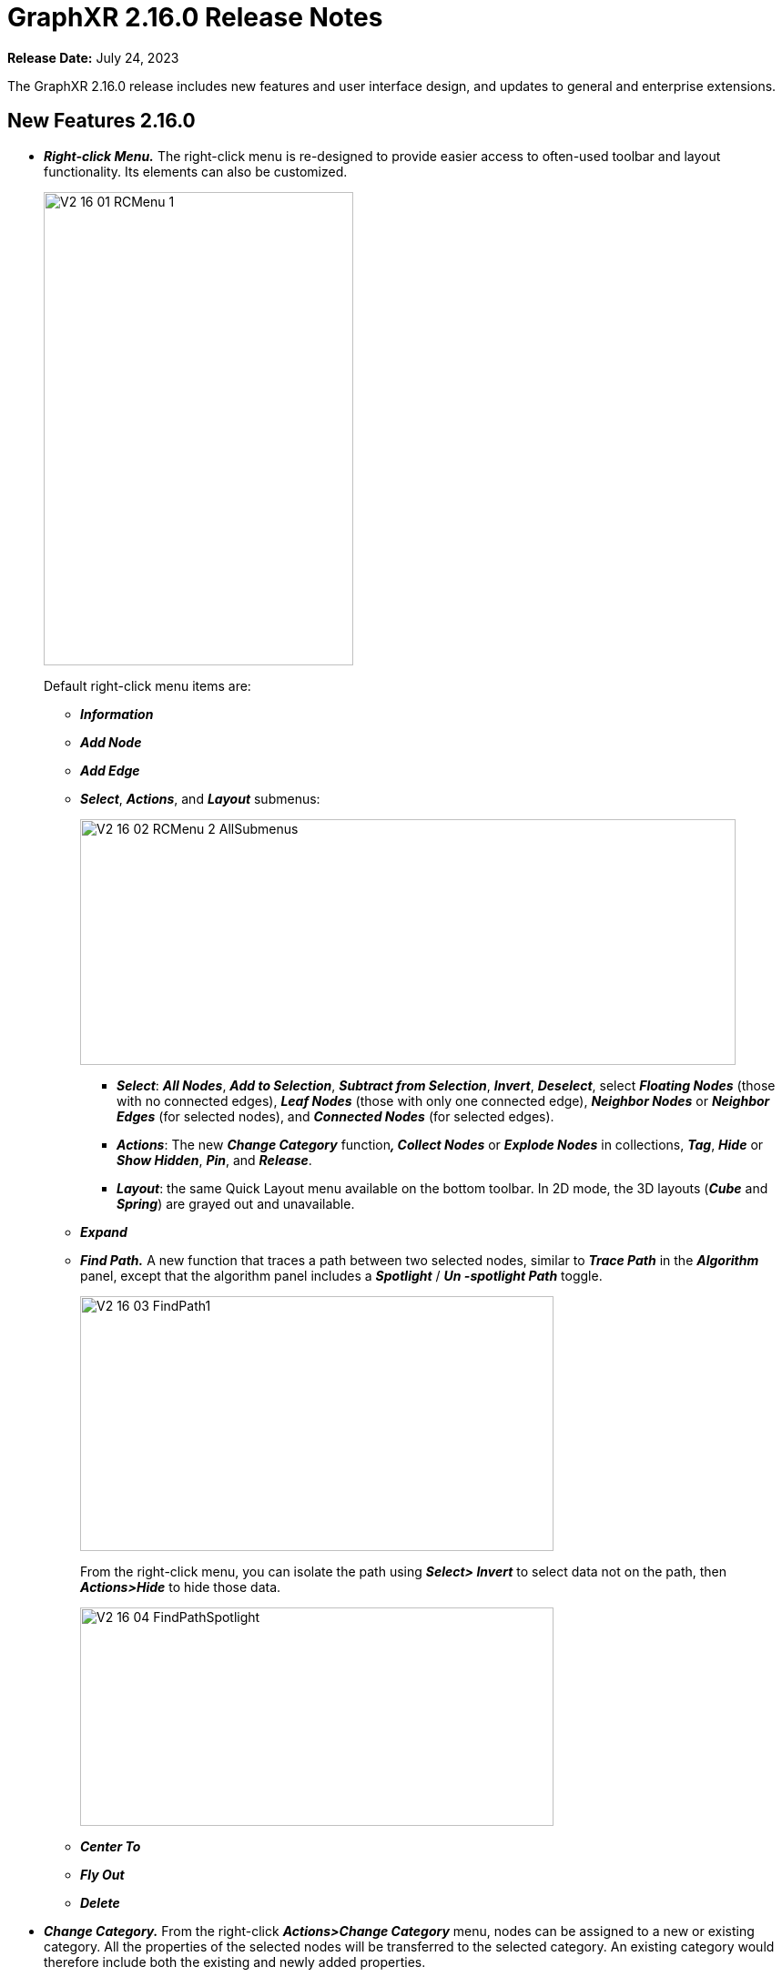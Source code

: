 = GraphXR 2.16.0 Release Notes

*Release Date:* July 24, 2023

The GraphXR 2.16.0 release includes new features and user interface design, and updates to general and enterprise extensions.

== New Features 2.16.0

* *_Right-click Menu._* The right-click menu is re-designed to provide easier access to often-used toolbar and layout functionality. Its elements can also be customized.
+
image::/v2_17/V2_16_01_RCMenu_1.png[,340,520,role=text-left]
+
Default right-click menu items are:
+
** *_Information_*
** *_Add Node_*
** *_Add Edge_*
** *_Select_*, *_Actions_*, and *_Layout_* submenus:
+
image::/v2_17/V2_16_02_RCMenu_2_AllSubmenus.png[,720,270,role=text-left]
*** *_Select_*: *_All Nodes_*, *_Add to Selection_*, *_Subtract from Selection_*, *_Invert_*, *_Deselect_*, select *_Floating Nodes_* (those with no connected edges), *_Leaf Nodes_* (those with only one connected edge), *_Neighbor Nodes_* or *_Neighbor Edges_* (for selected nodes), and *_Connected Nodes_* (for selected edges).
*** *_Actions_*: The new *_Change Category_* function**_, Collect Nodes_** or *_Explode Nodes_* in collections, *_Tag_*, *_Hide_* or *_Show Hidden_*, *_Pin_*, and *_Release_*.
*** *_Layout_*: the same Quick Layout menu available on the bottom toolbar. In 2D mode, the 3D layouts (*_Cube_* and *_Spring_*) are grayed out and unavailable.
** *_Expand_*
** *_Find Path._* A new function that traces a path between two selected nodes, similar to *_Trace Path_* in the *_Algorithm_* panel, except that the algorithm panel includes a *_Spotlight_* / *_Un -spotlight Path_* toggle.
+
image::/v2_17/V2_16_03_FindPath1.png[,520,280,role=text-left]
+
From the right-click menu, you can isolate the path using *_Select> Invert_* to select data not on the path, then *_Actions>Hide_* to hide those data.
+
image::/v2_17/V2_16_04_FindPathSpotlight.png[,520,240,role=text-left]
** *_Center To_*
** *_Fly Out_*
** *_Delete_*
* *_Change Category._* From the right-click *_Actions>Change Category_* menu, nodes can be assigned to a new or existing category. All the properties of the selected nodes will be transferred to the selected category. An existing category would therefore include both the existing and newly added properties.
+
image::/v2_17/V2_16_05_ChangeCategory.png[,420,160,role=text-left]
+

WARNING: *_Change Category_* cannot be undone using Ctrl-Z. Before using *_Change Category_*, take a snapshot, save a data view, or save a GXRF file to enable quick recovery from a mistaken change.
+
* *_Display and Selection in the Legend._*
** Category, Relationship, and Property lists can be hidden by clicking the tab on the Legend.
+
image::/v2_17/V2_16_06_Legend_On_Off.png[,520,200,role=text-left]

** _Ctrl-click_ to select more than one Category, Relationship, Property, or Tag from the list.
+
image::/v2_17/V2_16_07_LegendSelectMultiple.png[,520,340,role=text-left]

** Styling dialogs now include additional *_Avatar_*, *_Size_*, and *_Caption_* tabs for categories, *_Bind Width_* and *_Caption_* tabs for relationships, and a color and icon picker for individual properties and tags. It is no longer necessary to open the *_Settings_* panel to access these controls.
+
image::/v2_17/V2_16_08_StylingDialogs.png[,520,140,role=text-left]

* *_Filter Enhancements._*
** *_Filter categorical (text string) property values._* Node or edge property values which are text strings (as opposed to numerical, date or lat-long values) can now be filtered. A categorical filter displays a list of the unique string values found in the selected property. Selection checkboxes are provided, as well as a *_Match_* function to filter data using a search string or regular expression.
** *_Filter continuous (numerical) values as categorical ones._* For numerical property values, a *_Continuous_* / *_Categorical_* toggle lets you filter numerical values as text strings. This can be useful for filtering properties with integer numerical values.
+
image::/v2_17/V2_16_09_FilterCategoricalToggle.png[,520,560,role=text-left]

** *Select Categories or Relationships to be filtered*. When a property name is used in more than one category (or relationship) the filter displays an active list you can use to select the labels to be filtered.
+
image::/v2_17/V2_16_10_FilterMultipleCats.png[,520,620,role=text-left]

** *_Chart_*. For continuous filters (numerical, date, latitude, or longitude property values), a live histogram (bar chart) of the data being filtered is displayed by default. The *_Chart_* checkbox lets you hide or show the histogram, and a *_Number of Buckets_* selector is provided to set the maximum number of bars in the chart.
* *_Named and parameterized Cypher queries._* In the *_Query>Cypher_* panel, users can create named Cypher queries that include a descriptive name and optional input parameters. Once stored to the project, queries are available in shared projects and data views. This enables the creation of a set of standard queries that can be used by any of the project’s users.
** The *+* button to add a Cypher query to the collection of stored queries opens an *_Alias Name_* dialog asking you to enter and confirm a name when storing the query.
+
image::/v2_17/V2_16_11_CypherNamed.png[,520,280,role=text-left]

** Stored queries are listed in the *_Query_* panel. As soon as they are stored on the project, other project users on other machines can access and run them.
** A query can be parameterized by using the special syntax `+$param+` in the query definition. For example:
+
`+MATCH (n:Person {age: $age}) RETURN n+`
+
See https://neo4j.com/docs/cypher-manual/5/syntax/parameters/[Parameters - Cypher Manual] for details.
** Running a query that includes parameters displays a dialog asking the user to enter appropriate values for the parameters. Optionally, a shared view on the project can run a query by specifying the name of the query and key value pairs for the parameters.
+
image::/v2_17/V2_16_12_CypherParams.png[,520,280,role=text-left]

* *_Map Enhancements_*. Map configuration details persist (including map boundaries set using *_Map Control_*) and are saved in data views, snapshots, and .GXRF export files.
* *_Navigation, Selection, and Visibility Enhancements_*.
** Properties of a Category or Relationship, which by default are displayed in alphabetical order, can be re-ordered in the *_Project_* panel by clicking arrow icons that appear on rollover at the left edge of the property list.
+
image::/v2_17/V2_16_13a_ReorderProperty.png[,520,340,role=text-left]
+
The new order is immediately updated in information windows.
+
image::/v2_17/V2_16_13b_ReorderPropertyInfo.png[,520,340,role=text-left]

** The *_Settings_* panel now includes an *_Auto Caption_* checkbox, which is selected by default.
** Double click a node or edge to display its information panel.
** Deleting a node closes its Information window.
** Edges can be selected more easily.
** Additional shortcut keys
*** Orbit around x, y, or z axes:
**** x: ctrl+alt+shift+o (Mac); ctrl+alt+shift+o (Windows)
**** y: ctrl+o (Mac); shift+o (Windows)
**** z: ctrl+shift+o (Mac); alt+shift+o (Windows)
*** Select all orphaned nodes: shift+D
* *_Improved Security and User Access_*. Data views include optional password protection.
+
image::/v2_17/V2_16_14_SetViewPassword.png[,520,140,role=text-left]

* *_Performance._*
** *_Extract_* works for more than 50,000 nodes.
** Faster response for *_Quick Information_* rollovers.
** Improved CSV parser.
* *_Project Configuration_*
** Admin user is created on startup.
** Creating Projects is streamlined.

== Removed 2.16.0

* None

== Extensions 2.16.0

* *_Visual Query Builder_*. _Build Cypher queries using no-code building blocks._
** UI improvements.
* *_Grove_* (beta-release). _Observable-inspired in-app javascript notebook._
** Continuing UI and API development
* For Enterprise subscriptions, limited release extensions are available for connecting to specific external data sources, or for importing data from RDBMS, document, or mixed data sources.

== Supported Environments 2.16.0

* WINDOWS, MAC OSX, AND LINUX
* CLOUD, PRIVATE CLOUD, AND ON-PREMISES DATA HOSTING
* OCULUS RIFT, HTC VIVE, AND WINDOWS MIXED REALITY

* The GraphXR client runs best in Google Chrome; works in Safari. Compatibility with other browsers may vary.
* The GraphXR client includes beta support for Virtual Reality (VR) hardware in the Google Chrome browser via WebXR.
* GraphXR Cloud supports local and cloud storage. In addition, GraphXR Enterprise is available via on-premises or private cloud deployments.

_For more information,_ please contact https://www.kineviz.com[Kineviz].